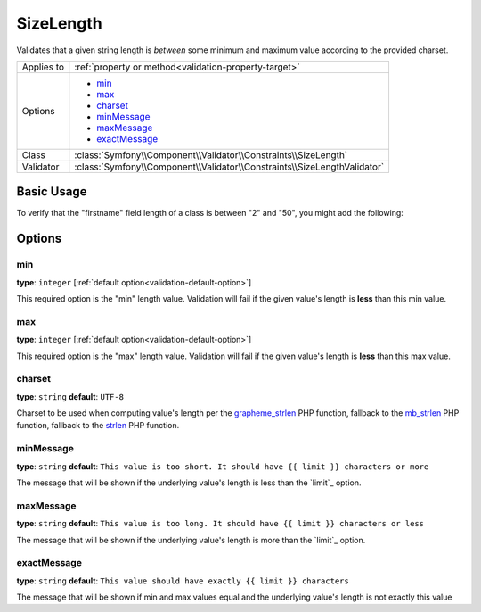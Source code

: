 SizeLength
==========

Validates that a given string length is *between* some minimum and maximum value according to the provided charset.

+----------------+--------------------------------------------------------------------------+
| Applies to     | :ref:`property or method<validation-property-target>`                    |
+----------------+--------------------------------------------------------------------------+
| Options        | - `min`_                                                                 |
|                | - `max`_                                                                 |
|                | - `charset`_                                                             |
|                | - `minMessage`_                                                          |
|                | - `maxMessage`_                                                          |
|                | - `exactMessage`_                                                        |
+----------------+--------------------------------------------------------------------------+
| Class          | :class:`Symfony\\Component\\Validator\\Constraints\\SizeLength`          |
+----------------+--------------------------------------------------------------------------+
| Validator      | :class:`Symfony\\Component\\Validator\\Constraints\\SizeLengthValidator` |
+----------------+--------------------------------------------------------------------------+

Basic Usage
-----------

To verify that the "firstname" field length of a class is between "2" and "50", you might add
the following:

.. configuration-block::

    .. code-block:: yaml

        # src/Acme/EventBundle/Resources/config/validation.yml
        Acme\EventBundle\Entity\Height:
            properties:
                firstname:
                    - SizeLength: { min: 2, max: 50, minMessage: Firstname must be at least 2 characters length, maxMessage: Firstname cannot be longer than than 50 characters length }

    .. code-block:: php-annotations

        // src/Acme/EventBundle/Entity/Participant.php
        use Symfony\Component\Validator\Constraints as Assert;

        class Participant
        {
            /**
             * @Assert\SizeLength(min = "2", max = "50", minMessage = "Firstname must be at least 2 characters length", maxMessage="Firstname cannot be longer than than 50 characters length")
             */
             protected $firstname;
        }

Options
-------

min
~~~

**type**: ``integer`` [:ref:`default option<validation-default-option>`]

This required option is the "min" length value. Validation will fail if the given
value's length is **less** than this min value.

max
~~~

**type**: ``integer`` [:ref:`default option<validation-default-option>`]

This required option is the "max" length value. Validation will fail if the given
value's length is **less** than this max value.

charset
~~~~~~~

**type**: ``string``  **default**: ``UTF-8``

Charset to be used when computing value's length per the `grapheme_strlen`_ PHP function, fallback to the `mb_strlen`_ PHP function, fallback to the `strlen`_ PHP function.

.. _`grapheme_strlen`: http://www.php.net/manual/en/function.grapheme_strlen.php
.. _`mb_strlen`: http://www.php.net/manual/en/function.mb_strlen.php
.. _`strlen`: http://www.php.net/manual/en/function.strlen.php

minMessage
~~~~~~~~~~

**type**: ``string`` **default**: ``This value is too short. It should have {{ limit }} characters or more``

The message that will be shown if the underlying value's length is less than the `limit`_
option.

maxMessage
~~~~~~~~~~

**type**: ``string`` **default**: ``This value is too long. It should have {{ limit }} characters or less``

The message that will be shown if the underlying value's length is more than the `limit`_
option.

exactMessage
~~~~~~~~~~~~~~

**type**: ``string`` **default**: ``This value should have exactly {{ limit }} characters``

The message that will be shown if min and max values equal and the underlying value's length is not exactly this value

